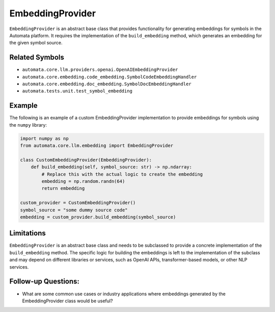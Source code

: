EmbeddingProvider
=================

``EmbeddingProvider`` is an abstract base class that provides
functionality for generating embeddings for symbols in the Automata
platform. It requires the implementation of the ``build_embedding``
method, which generates an embedding for the given symbol source.

Related Symbols
---------------

-  ``automata.core.llm.providers.openai.OpenAIEmbeddingProvider``
-  ``automata.core.embedding.code_embedding.SymbolCodeEmbeddingHandler``
-  ``automata.core.embedding.doc_embedding.SymbolDocEmbeddingHandler``
-  ``automata.tests.unit.test_symbol_embedding``

Example
-------

The following is an example of a custom EmbeddingProvider implementation
to provide embeddings for symbols using the ``numpy`` library:

.. code:: python

   import numpy as np
   from automata.core.llm.embedding import EmbeddingProvider

   class CustomEmbeddingProvider(EmbeddingProvider):
       def build_embedding(self, symbol_source: str) -> np.ndarray:
           # Replace this with the actual logic to create the embedding
           embedding = np.random.randn(64)
           return embedding

   custom_provider = CustomEmbeddingProvider()
   symbol_source = "some dummy source code"
   embedding = custom_provider.build_embedding(symbol_source)

Limitations
-----------

``EmbeddingProvider`` is an abstract base class and needs to be
subclassed to provide a concrete implementation of the
``build_embedding`` method. The specific logic for building the
embeddings is left to the implementation of the subclass and may depend
on different libraries or services, such as OpenAI APIs,
transformer-based models, or other NLP services.

Follow-up Questions:
--------------------

-  What are some common use cases or industry applications where
   embeddings generated by the EmbeddingProvider class would be useful?

